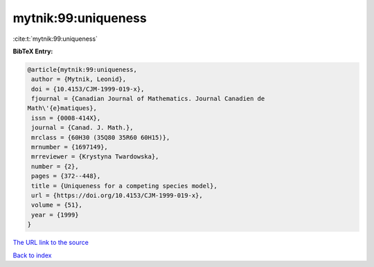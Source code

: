 mytnik:99:uniqueness
====================

:cite:t:`mytnik:99:uniqueness`

**BibTeX Entry:**

.. code-block:: bibtex

   @article{mytnik:99:uniqueness,
    author = {Mytnik, Leonid},
    doi = {10.4153/CJM-1999-019-x},
    fjournal = {Canadian Journal of Mathematics. Journal Canadien de
   Math\'{e}matiques},
    issn = {0008-414X},
    journal = {Canad. J. Math.},
    mrclass = {60H30 (35Q80 35R60 60H15)},
    mrnumber = {1697149},
    mrreviewer = {Krystyna Twardowska},
    number = {2},
    pages = {372--448},
    title = {Uniqueness for a competing species model},
    url = {https://doi.org/10.4153/CJM-1999-019-x},
    volume = {51},
    year = {1999}
   }
`The URL link to the source <ttps://doi.org/10.4153/CJM-1999-019-x}>`_


`Back to index <../By-Cite-Keys.html>`_
